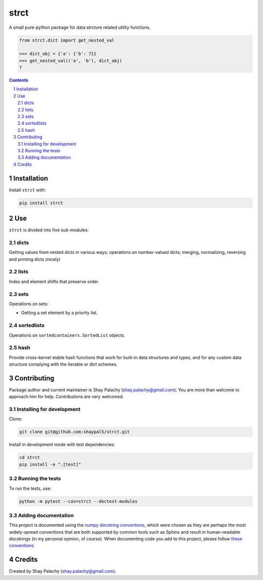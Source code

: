 strct
#####
|PyPI-Status| |PyPI-Versions| |Build-Status| |Codecov| |LICENCE|

A small pure-python package for data strcture related utility functions.

.. code-block:: python

  from strct.dict import get_nested_val

  >>> dict_obj = {'a': {'b': 7}}
  >>> get_nested_val(('a', 'b'), dict_obj)
  7

.. contents::

.. section-numbering::


Installation
============

Install ``strct`` with:

.. code-block:: bash

  pip install strct


Use
===

``strct`` is divided into five sub-modules:

dicts
-----

Getting values from nested dicts in various ways; operations on number-valued dicts; merging, normalizing, reversing and printing dicts (nicely)


lists
-----

Index and element shifts that preserve order.


sets
----

Operations on sets:

- Getting a set element by a priority list.


sortedlists
-----------

Operations on ``sortedcontainers.SortedList`` objects.

hash
----

Provide cross-kernel stable hash functions that work for built-in data structures and types, and for any custom data structure complying with the iterable or dict schemes.


Contributing
============

Package author and current maintainer is Shay Palachy (shay.palachy@gmail.com); You are more than welcome to approach him for help. Contributions are very welcomed.

Installing for development
--------------------------

Clone:

.. code-block:: bash

  git clone git@github.com:shaypal5/strct.git


Install in development mode with test dependencies:

.. code-block:: bash

  cd strct
  pip install -e ".[test]"


Running the tests
-----------------

To run the tests, use:

.. code-block:: bash

  python -m pytest --cov=strct --doctest-modules


Adding documentation
--------------------

This project is documented using the `numpy docstring conventions`_, which were chosen as they are perhaps the most widely-spread conventions that are both supported by common tools such as Sphinx and result in human-readable docstrings (in my personal opinion, of course). When documenting code you add to this project, please follow `these conventions`_.

.. _`numpy docstring conventions`: https://github.com/numpy/numpy/blob/master/doc/HOWTO_DOCUMENT.rst.txt
.. _`these conventions`: https://github.com/numpy/numpy/blob/master/doc/HOWTO_DOCUMENT.rst.txt


Credits
=======
Created by Shay Palachy  (shay.palachy@gmail.com).

.. |PyPI-Status| image:: https://img.shields.io/pypi/v/strct.svg
  :target: https://pypi.python.org/pypi/strct

.. |PyPI-Versions| image:: https://img.shields.io/pypi/pyversions/strct.svg
   :target: https://pypi.python.org/pypi/strct

.. |Build-Status| image:: https://travis-ci.org/shaypal5/strct.svg?branch=master
  :target: https://travis-ci.org/shaypal5/strct

.. |LICENCE| image:: https://img.shields.io/badge/License-MIT-yellow.svg
  :target: https://pypi.python.org/pypi/strct

.. |Codecov| image:: https://codecov.io/github/shaypal5/strct/coverage.svg?branch=master
   :target: https://codecov.io/github/shaypal5/strct?branch=master


